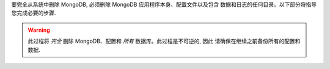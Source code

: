 要完全从系统中删除 MongoDB, 必须删除 MongoDB 应用程序本身、配置文件以及包含
数据和日志的任何目录。以下部分将指导您完成必要的步骤.

.. warning::
   此过程将 *完全* 删除 MongoDB、配置和 *所有* 数据库。此过程是不可逆的, 因此
   请确保在继续之前备份所有的配置和数据.
